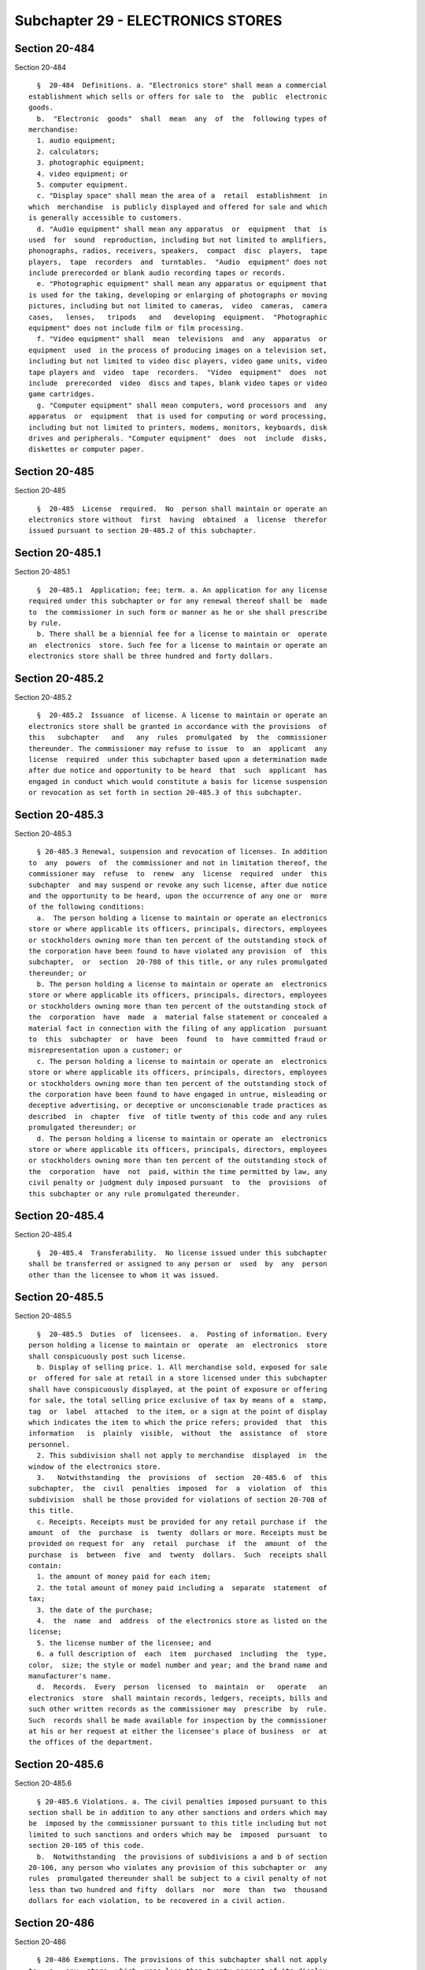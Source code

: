 Subchapter 29 - ELECTRONICS STORES
==================================

Section 20-484
--------------

Section 20-484 ::    
        
     
        §  20-484  Definitions. a. "Electronics store" shall mean a commercial
      establishment which sells or offers for sale to  the  public  electronic
      goods.
        b.  "Electronic  goods"  shall  mean  any  of  the  following types of
      merchandise:
        1. audio equipment;
        2. calculators;
        3. photographic equipment;
        4. video equipment; or
        5. computer equipment.
        c. "Display space" shall mean the area of a  retail  establishment  in
      which  merchandise  is publicly displayed and offered for sale and which
      is generally accessible to customers.
        d. "Audio equipment" shall mean any apparatus  or  equipment  that  is
      used  for  sound  reproduction, including but not limited to amplifiers,
      phonographs, radios, receivers, speakers,  compact  disc  players,  tape
      players,  tape  recorders  and  turntables.  "Audio  equipment" does not
      include prerecorded or blank audio recording tapes or records.
        e. "Photographic equipment" shall mean any apparatus or equipment that
      is used for the taking, developing or enlarging of photographs or moving
      pictures, including but not limited to cameras,  video  cameras,  camera
      cases,   lenses,   tripods   and   developing  equipment.  "Photographic
      equipment" does not include film or film processing.
        f. "Video equipment" shall  mean  televisions  and  any  apparatus  or
      equipment  used  in the process of producing images on a television set,
      including but not limited to video disc players, video game units, video
      tape players and  video  tape  recorders.  "Video  equipment"  does  not
      include  prerecorded  video  discs and tapes, blank video tapes or video
      game cartridges.
        g. "Computer equipment" shall mean computers, word processors and  any
      apparatus  or  equipment  that is used for computing or word processing,
      including but not limited to printers, modems, monitors, keyboards, disk
      drives and peripherals. "Computer equipment"  does  not  include  disks,
      diskettes or computer paper.
    
    
    
    
    
    
    

Section 20-485
--------------

Section 20-485 ::    
        
     
        §  20-485  License  required.  No  person shall maintain or operate an
      electronics store without  first  having  obtained  a  license  therefor
      issued pursuant to section 20-485.2 of this subchapter.
    
    
    
    
    
    
    

Section 20-485.1
----------------

Section 20-485.1 ::    
        
     
        §  20-485.1  Application; fee; term. a. An application for any license
      required under this subchapter or for any renewal thereof shall be  made
      to  the commissioner in such form or manner as he or she shall prescribe
      by rule.
        b. There shall be a biennial fee for a license to maintain or  operate
      an  electronics  store. Such fee for a license to maintain or operate an
      electronics store shall be three hundred and forty dollars.
    
    
    
    
    
    
    

Section 20-485.2
----------------

Section 20-485.2 ::    
        
     
        §  20-485.2  Issuance  of license. A license to maintain or operate an
      electronics store shall be granted in accordance with the provisions  of
      this   subchapter   and   any  rules  promulgated  by  the  commissioner
      thereunder. The commissioner may refuse to issue  to  an  applicant  any
      license  required  under this subchapter based upon a determination made
      after due notice and opportunity to be heard  that  such  applicant  has
      engaged in conduct which would constitute a basis for license suspension
      or revocation as set forth in section 20-485.3 of this subchapter.
    
    
    
    
    
    
    

Section 20-485.3
----------------

Section 20-485.3 ::    
        
     
        § 20-485.3 Renewal, suspension and revocation of licenses. In addition
      to  any  powers  of  the commissioner and not in limitation thereof, the
      commissioner may  refuse  to  renew  any  license  required  under  this
      subchapter  and may suspend or revoke any such license, after due notice
      and the opportunity to be heard, upon the occurrence of any one or  more
      of the following conditions:
        a.  The person holding a license to maintain or operate an electronics
      store or where applicable its officers, principals, directors, employees
      or stockholders owning more than ten percent of the outstanding stock of
      the corporation have been found to have violated any provision  of  this
      subchapter,  or  section  20-708 of this title, or any rules promulgated
      thereunder; or
        b. The person holding a license to maintain or operate an  electronics
      store or where applicable its officers, principals, directors, employees
      or stockholders owning more than ten percent of the outstanding stock of
      the  corporation  have  made  a  material false statement or concealed a
      material fact in connection with the filing of any application  pursuant
      to  this  subchapter  or  have  been  found  to  have committed fraud or
      misrepresentation upon a customer; or
        c. The person holding a license to maintain or operate an  electronics
      store or where applicable its officers, principals, directors, employees
      or stockholders owning more than ten percent of the outstanding stock of
      the corporation have been found to have engaged in untrue, misleading or
      deceptive advertising, or deceptive or unconscionable trade practices as
      described  in  chapter  five  of title twenty of this code and any rules
      promulgated thereunder; or
        d. The person holding a license to maintain or operate an  electronics
      store or where applicable its officers, principals, directors, employees
      or stockholders owning more than ten percent of the outstanding stock of
      the  corporation  have  not  paid, within the time permitted by law, any
      civil penalty or judgment duly imposed pursuant  to  the  provisions  of
      this subchapter or any rule promulgated thereunder.
    
    
    
    
    
    
    

Section 20-485.4
----------------

Section 20-485.4 ::    
        
     
        §  20-485.4  Transferability.  No license issued under this subchapter
      shall be transferred or assigned to any person or  used  by  any  person
      other than the licensee to whom it was issued.
    
    
    
    
    
    
    

Section 20-485.5
----------------

Section 20-485.5 ::    
        
     
        §  20-485.5  Duties  of  licensees.  a.  Posting of information. Every
      person holding a license to maintain or  operate  an  electronics  store
      shall conspicuously post such license.
        b. Display of selling price. 1. All merchandise sold, exposed for sale
      or  offered for sale at retail in a store licensed under this subchapter
      shall have conspicuously displayed, at the point of exposure or offering
      for sale, the total selling price exclusive of tax by means of a  stamp,
      tag  or  label  attached  to the item, or a sign at the point of display
      which indicates the item to which the price refers; provided  that  this
      information   is  plainly  visible,  without  the  assistance  of  store
      personnel.
        2. This subdivision shall not apply to merchandise  displayed  in  the
      window of the electronics store.
        3.   Notwithstanding  the  provisions  of  section  20-485.6  of  this
      subchapter,  the  civil  penalties  imposed  for  a  violation  of  this
      subdivision  shall be those provided for violations of section 20-708 of
      this title.
        c. Receipts. Receipts must be provided for any retail purchase if  the
      amount  of  the  purchase  is  twenty  dollars or more. Receipts must be
      provided on request for  any  retail  purchase  if  the  amount  of  the
      purchase  is  between  five  and  twenty  dollars.  Such  receipts shall
      contain:
        1. the amount of money paid for each item;
        2. the total amount of money paid including a  separate  statement  of
      tax;
        3. the date of the purchase;
        4.  the  name  and  address  of the electronics store as listed on the
      license;
        5. the license number of the licensee; and
        6. a full description of  each  item  purchased  including  the  type,
      color,  size; the style or model number and year; and the brand name and
      manufacturer's name.
        d.  Records.  Every  person  licensed  to  maintain  or   operate   an
      electronics  store  shall maintain records, ledgers, receipts, bills and
      such other written records as the commissioner may  prescribe  by  rule.
      Such  records shall be made available for inspection by the commissioner
      at his or her request at either the licensee's place of business  or  at
      the offices of the department.
    
    
    
    
    
    
    

Section 20-485.6
----------------

Section 20-485.6 ::    
        
     
        § 20-485.6 Violations. a. The civil penalties imposed pursuant to this
      section shall be in addition to any other sanctions and orders which may
      be  imposed by the commissioner pursuant to this title including but not
      limited to such sanctions and orders which may be  imposed  pursuant  to
      section 20-105 of this code.
        b.  Notwithstanding  the provisions of subdivisions a and b of section
      20-106, any person who violates any provision of this subchapter or  any
      rules  promulgated thereunder shall be subject to a civil penalty of not
      less than two hundred and fifty  dollars  nor  more  than  two  thousand
      dollars for each violation, to be recovered in a civil action.
    
    
    
    
    
    
    

Section 20-486
--------------

Section 20-486 ::    
        
     
        § 20-486 Exemptions. The provisions of this subchapter shall not apply
      to:  a.  any  store  which  uses less than twenty percent of its display
      space, as measured by linear feet and not square feet, for  the  display
      of electronic goods; or
        b. any store that displays fewer than thirty items that are electronic
      goods in its display space.
    
    
    
    
    
    
    

Section 20-487
--------------

Section 20-487 ::    
        
     
        §  20-487  Powers  of the commissioner. The authority and power of the
      commissioner pursuant to this subchapter and chapter one of  this  title
      shall  extend  to all sales and advertising activities of an electronics
      store and shall not be  limited  to  sales  and  advertising  activities
      relating  to  the merchandise described in paragraph b of section 20-484
      of this subchapter or to merchandise  described  in  any  rules  of  the
      commissioner promulgated under this subchapter.
    
    
    
    
    
    
    

